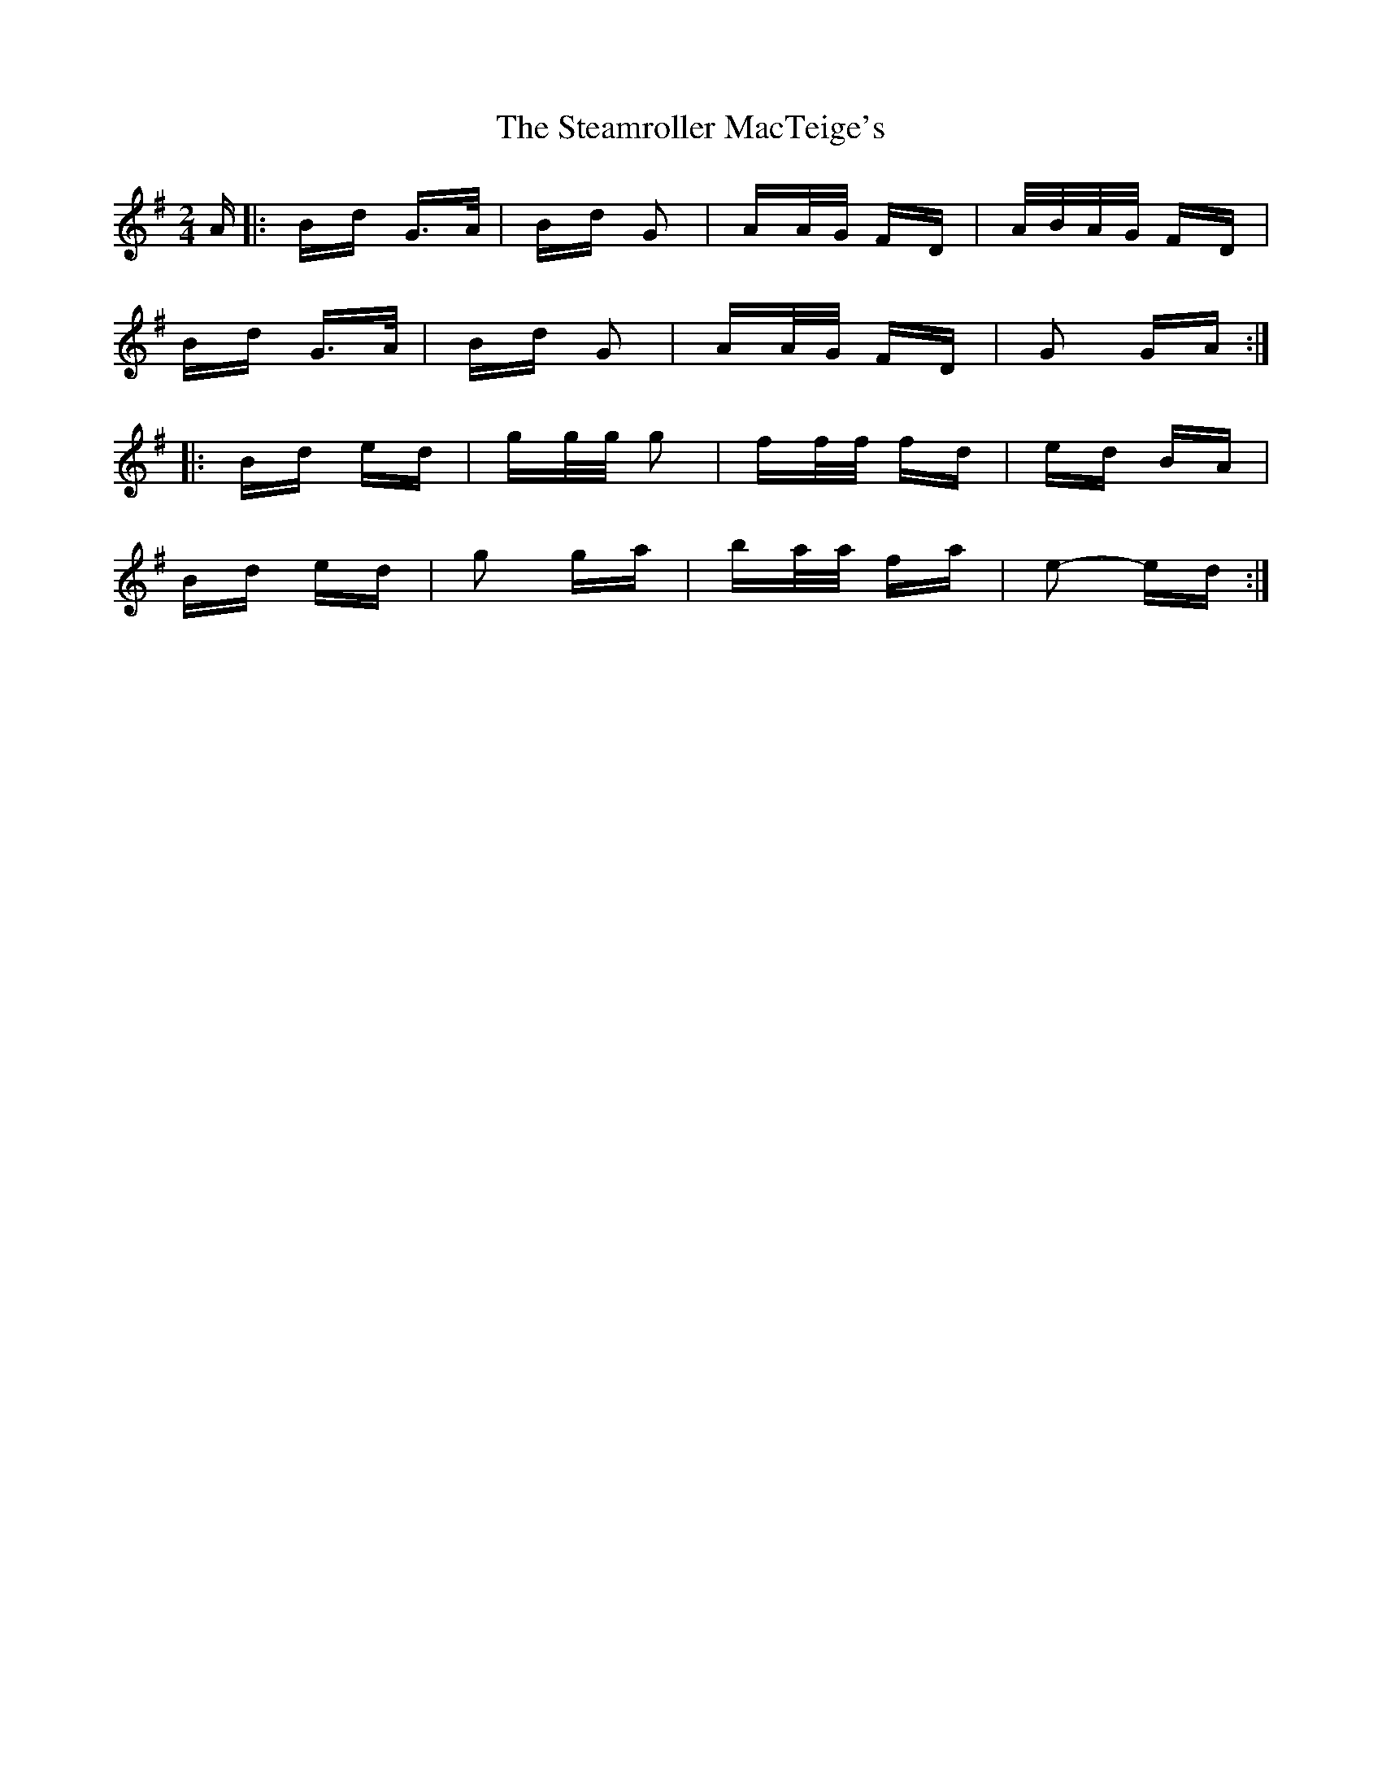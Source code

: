 X: 38492
T: Steamroller MacTeige's, The
R: polka
M: 2/4
K: Gmajor
A|:Bd G>A|Bd G2|AA/G/ FD|A/B/A/G/ FD|
Bd G>A|Bd G2|AA/G/ FD|G2 GA:|
|:Bd ed|gg/g/ g2|ff/f/ fd|ed BA|
Bd ed|g2 ga|ba/a/ fa|e2- ed:|

